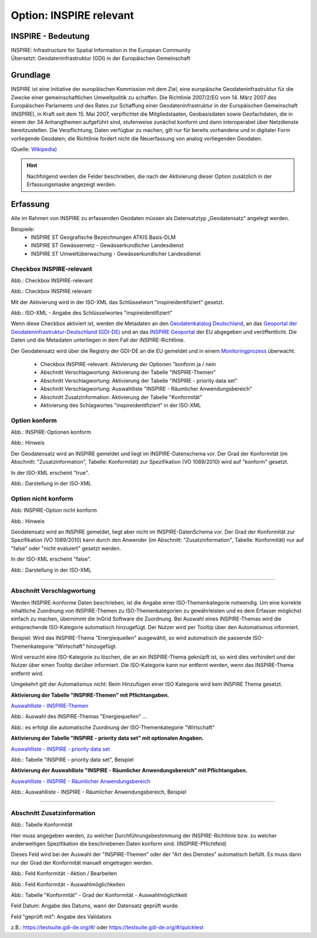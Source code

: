 
Option: INSPIRE relevant
-------------------------

INSPIRE - Bedeutung
^^^^^^^^^^^^^^^^^^^

| INSPIRE: Infrastructure for Spatial Information in the European Community
| Übersetzt: Geodateninfrastruktur (GDI) in der Europäischen Gemeinschaft

Grundlage
^^^^^^^^^

INSPIRE ist eine Initiative der europäischen Kommission mit dem Ziel, eine europäische Geodateninfrastruktur für die Zwecke einer gemeinschaftlichen Umweltpolitik zu schaffen. Die Richtlinie 2007/2/EG vom 14. März 2007 des Europäischen Parlaments und des Rates zur Schaffung einer Geodateninfrastruktur in der Europäischen Gemeinschaft (INSPIRE), in Kraft seit dem 15. Mai 2007, verpflichtet die Mitgliedstaaten, Geobasisdaten sowie Geofachdaten, die in einem der 34 Anhangthemen aufgeführt sind, stufenweise zunächst konform und dann interoperabel über Netzdienste bereitzustellen. Die Verpflichtung, Daten verfügbar zu machen, gilt nur für bereits vorhandene und in digitaler Form vorliegende Geodaten; die Richtlinie fordert nicht die Neuerfassung von analog vorliegenden Geodaten. 

(Quelle: `Wikipedia <https://de.wikipedia.org/wiki/Infrastructure_for_Spatial_Information_in_the_European_Community>`_)

.. hint:: Nachfolgend werden die Felder beschrieben, die nach der Aktivierung dieser Option zusätzlich in der Erfassungsmaske angezeigt werden.

Erfassung
^^^^^^^^^

Alle im Rahmen von INSPIRE zu erfassenden Geodaten müssen als Datensatztyp „Geodatensatz“ angelegt werden.

Beispiele:
 - INSPIRE ST Geografische Bezeichnungen ATKIS Basis-DLM
 - INSPIRE ST Gewässernetz - Gewässerkundlicher Landesdienst
 - INSPIRE ST Umweltüberwachung - Gewässerkundlicher Landesdienst


Checkbox INSPIRE-relevant
'''''''''''''''''''''''''

Abb.: Checkbox INSPIRE-relevant


.. image:: ../../../../img/ige/erfassung/ige_metadaten/ige_datensatztypen/option/inspire-relevant/checkbox-inspire-relevant.png
   :width: 200

Abb.: Checkbox INSPIRE relevant

Mit der Aktivierung wird in der ISO-XML das Schlüsselwort "inspireidentifiziert" gesetzt.

.. image:: ../../../../img/ige/erfassung/ige_metadaten/ige_datensatztypen/option/inspire-relevant/iso-xml-inspireidentifiziert.png
   :width: 500

Abb.: ISO-XML - Angabe des Schlüsselwortes "inspireidentifiziert"

Wenn diese Checkbox aktiviert ist, werden die Metadaten an den `Geodatenkatalog Deutschland <https://gdk.gdi-de.org/>`_, an das `Geoportal der Geodateninfrastruktur-Deutschland (GDI-DE) <https://www.geoportal.de/>`_ und an das `INSPIRE Geoportal <https://inspire-geoportal.ec.europa.eu/>`_ der EU abgegeben und veröffentlicht. Die Daten und die Metadaten unterliegen in dem Fall der INSPIRE-Richtlinie.

Der Geodatensatz wird über die Registry der GDI-DE an die EU gemeldet und in einem `Monitoringprozess <https://registry.gdi-de.org/register/moni/>`_ überwacht.


 - Checkbox INSPIRE-relevant: Aktivierung der Optionen "konform ja / nein
 - Abschnitt Verschlagwortung: Aktivierung der Tabelle "INSPIRE-Themen"
 - Abschnitt Verschlagwortung: Aktivierung der Tabelle "INSPIRE - priority data set"
 - Abschnitt Verschlagwortung: Auswahlliste "INSPIRE - Räumlicher Anwendungsbereich"
 - Abschnitt Zusatzinformation: Aktivierung der Tabelle "Konformität"
 - Aktivierung des Schlagwortes "inspireidentifiziert" in der ISO-XML


Option konform
''''''''''''''

.. image:: ../../../../img/ige/erfassung/ige_metadaten/ige_datensatztypen/option/inspire-relevant/checkbox-inspire-relevant_konform.png
   :width: 400

Abb.: INSPIRE-Optionen konform


.. image:: ../../../../img/ige/erfassung/ige_metadaten/ige_datensatztypen/option/inspire-relevant/checkbox-inspire-relevant_konform-hinweis.png
   :width: 500

Abb.: Hinweis


Der Geodatensatz wird an INSPIRE gemeldet und liegt im INSPIRE-Datenschema vor. Der Grad der Konformität (im Abschnitt: "Zusatzinformation", Tabelle: Konformität) zur Spezifikation (VO 1089/2010) wird auf "konform" gesetzt.

In der ISO-XML erscheint "true".

.. image:: ../../../../img/ige/erfassung/ige_metadaten/ige_datensatztypen/option/inspire-relevant/iso-xml-inspireidentifiziert_true.png
   :width: 300

Abb.: Darstellung in der ISO-XML


Option nicht konform
''''''''''''''''''''

.. image:: ../../../../img/ige/erfassung/ige_metadaten/ige_datensatztypen/option/inspire-relevant/checkbox-inspire-relevant_nicht-konform.png
   :width: 400

Abb: INSPIRE-Option nicht konform

.. image:: ../../../../img/ige/erfassung/ige_metadaten/ige_datensatztypen/option/inspire-relevant/checkbox-inspire-relevant_konform-hinweis.png
   :width: 500

Abb.: Hinweis
  
  
Geodatensatz wird an INSPIRE gemeldet, liegt aber nicht im INSPIRE-DatenSchema vor. Der Grad der Konformität zur Spezifikation (VO 1089/2010) kann durch den Anwender (im Abschnitt: "Zusatzinformation", Tabelle: Konformität) nur auf "false" oder "nicht evaluiert" gesetzt werden.

In der ISO-XML erscheint "false".

.. image:: ../../../../img/ige/erfassung/ige_metadaten/ige_datensatztypen/option/inspire-relevant/iso-xml-inspireidentifiziert_false.png
   :width: 300

Abb.: Darstellung in der ISO-XML

-----------------------------------------------------------------------------------------------------------------------

Abschnitt Verschlagwortung
''''''''''''''''''''''''''

Werden INSPIRE-konforme Daten beschrieben, ist die Angabe einer ISO-Themenkategorie notwendig. Um eine korrekte inhaltliche Zuordnung von INSPIRE-Themen zu ISO-Themenkategorien zu gewährleisten und es dem Erfasser möglichst einfach zu machen, übernimmt die InGrid Software die Zuordnung. Bei Auswahl eines INSPIRE-Themas wird die entsprechende ISO-Kategorie automatisch hinzugefügt. Der Nutzer wird per Tooltip über den Automatismus informiert.

Beispiel: 
Wird das INSPIRE-Thema "Energiequellen" ausgewählt, so wird automatisch die passende ISO-Themenkategorie "Wirtschaft" hinzugefügt.

Wird versucht eine ISO-Kategorie zu löschen, die an ein INSPIRE-Thema geknüpft ist, so wird dies verhindert und der Nutzer über einen Tooltip darüber informiert. Die ISO-Kategorie kann nur entfernt werden, wenn das INSPIRE-Thema entfernt wird.

Umgekehrt gilt der Automatismus nicht: Beim Hinzufügen einer ISO Kategorie wird kein INSPIRE Thema gesetzt.


**Aktivierung der Tabelle "INSPIRE-Themen" mit Pflichtangaben.**

`Auswahlliste - INSPIRE-Themen <https://metaver-bedienungsanleitung.readthedocs.io/de/latest/metaver_ige/ige_auswahllisten/auswahlliste_verschlagwortung_inspire_themen.html>`_

.. image:: ../../../../img/ige/erfassung/ige_metadaten/ige_datensatztypen/option/inspire-relevant/verschlagwortung_inspire-themen.png

Abb.: Auswahl des INSPIRE-Themas "Energiequellen" ...

.. image:: ../../../../img/ige/erfassung/ige_metadaten/ige_datensatztypen/datensatztyp_geodatensatz/verschlagwortung_iso-themenkategorie.png

Abb.: es erfolgt die automatische Zuordnung der ISO-Themenkategorie "Wirtschaft"



**Aktivierung der Tabelle "INSPIRE - priority data set" mit optionalen Angaben.**

`Auswahlliste - INSPIRE - priority data set <https://metaver-bedienungsanleitung.readthedocs.io/de/latest/metaver_ige/ige_auswahllisten/auswahlliste_verschlagwortung_inspire_priority-data-set.html>`_

.. image:: ../../../../img/ige/erfassung/ige_metadaten/ige_datensatztypen/option/inspire-relevant/verschlagwortung_inspire-priority-data-set.png
 
Abb.: Tabelle "INSPIRE - priority data set", Beispiel


**Aktivierung der Auswahlliste "INSPIRE - Räumlicher Anwendungsbereich" mit Pflichtangaben.**

`Auswahlliste - INSPIRE - Räumlicher Anwendungsbereich <https://metaver-bedienungsanleitung.readthedocs.io/de/latest/metaver_ige/ige_auswahllisten/auswahlliste_verschlagwortung_inspire_raeumlicher-anwendungsbereich.html>`_

.. image:: ../../../../img/ige/erfassung/ige_metadaten/ige_datensatztypen/option/inspire-relevant/verschlagwortung_inspire_raeumlicher-anwendungsbereich.png
 
Abb.: Auswahlliste - INSPIRE - Räumlicher Anwendungsbereich, Beispiel


----------------------------------------------------------------------------------------------------------------------

Abschnitt Zusatzinformation
'''''''''''''''''''''''''''

.. image:: ../../../../img/ige/erfassung/ige_metadaten/ige_datensatztypen/option/inspire-relevant/zusatzinformation_konformitaet.png
 
Abb.: Tabelle Konformität

Hier muss angegeben werden, zu welcher Durchführungsbestimmung der INSPIRE-Richtlinie bzw. zu welcher anderweitigen Spezifikation die beschriebenen Daten konform sind. (INSPIRE-Pflichtfeld)

Dieses Feld wird bei der Auswahl der "INSPIRE-Themen" oder der "Art des Dienstes" automatisch befüllt. Es muss dann nur der Grad der Konformität manuell eingetragen werden.

.. image:: ../../../../img/ige/erfassung/ige_metadaten/ige_datensatztypen/option/inspire-relevant/zusatzinformation-konformitaet_bearbeiten.png
   :width: 500

Abb.: Feld Konformität - Aktion / Bearbeiten


.. image:: ../../../../img/ige/erfassung/ige_metadaten/ige_datensatztypen/option/inspire-relevant/zusatzinformation-konformitaet_auswahl.png
   :width: 500
 
Abb.: Feld Konformität - Auswahlmöglichkeiten


.. image:: ../../../../img/ige/erfassung/ige_metadaten/ige_datensatztypen/option/inspire-relevant/zusatzinformation-konformitaet_grad.png
   :width: 500

Abb.: Tabelle "Konformität" - Grad der Konformität - Auswahlmöglichkeit


Feld Datum: Angabe des Datums, wann der Datensatz geprüft wurde.

Feld "geprüft mit": Angabe des Validators

z.B.: https://testsuite.gdi-de.org/#/ oder https://testsuite.gdi-de.org/#/quicktest